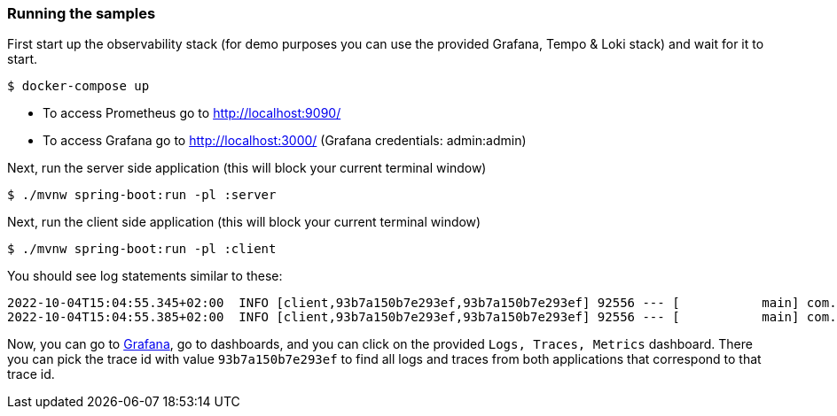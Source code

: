 === Running the samples

First start up the observability stack (for demo purposes you can use the provided Grafana, Tempo & Loki stack) and wait for it to start.

[source,bash]
----
$ docker-compose up
----

* To access Prometheus go to http://localhost:9090/
* To access Grafana go to http://localhost:3000/ (Grafana credentials: admin:admin)

Next, run the server side application (this will block your current terminal window)

[source,bash]
----
$ ./mvnw spring-boot:run -pl :server
----

Next, run the client side application (this will block your current terminal window)

[source,bash]
----
$ ./mvnw spring-boot:run -pl :client
----

You should see log statements similar to these:

[source]
----
2022-10-04T15:04:55.345+02:00  INFO [client,93b7a150b7e293ef,93b7a150b7e293ef] 92556 --- [           main] com.example.client.ClientApplication     : Will send a request to the server
2022-10-04T15:04:55.385+02:00  INFO [client,93b7a150b7e293ef,93b7a150b7e293ef] 92556 --- [           main] com.example.client.ClientApplication     : Got response [foo]
----

Now, you can go to http://localhost:3000/[Grafana], go to dashboards, and you can click on the provided `Logs, Traces, Metrics` dashboard. There you can pick the trace id with value `93b7a150b7e293ef` to find all logs and traces from both applications that correspond to that trace id.
